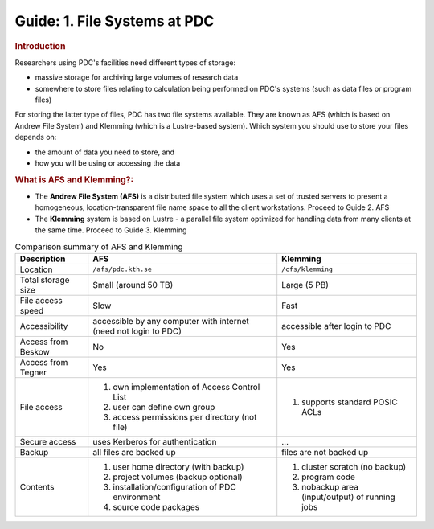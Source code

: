 .. index:: AFS and Klemming File Systems
.. _afs_and_cfs:

Guide: 1. File Systems at PDC
=============================

.. centered::   
   *Survival guide when using AFS and Klemming at PDC!*
   
.. rubric:: Introduction

Researchers using PDC's facilities need different types of storage:

* massive storage for archiving large volumes of research data
* somewhere to store files relating to calculation being performed on PDC's systems (such as data files or program files)

For storing the latter type of files, PDC has two file systems available. They are known as AFS (which is based on Andrew File System) and Klemming (which is a Lustre-based system). Which system you should use to store your files depends on:

* the amount of data you need to store, and
* how you will be using or accessing the data  
  
.. rubric:: What is AFS and Klemming?:

* The **Andrew File System (AFS)** is a distributed file system which uses a set of trusted servers to present a homogeneous, location-transparent file name space to all the client workstations. Proceed to Guide 2. AFS	   
* The **Klemming** system is based on Lustre - a parallel file system optimized for handling data from many clients at the same time. Proceed to Guide 3. Klemming

   
.. table:: Comparison summary of AFS and Klemming
   :widths: auto
   :align: center

   +-----------------------------+----------------------------------------------------+--------------------------------------------------+
   |        Description          |                            AFS                     |                    Klemming                      |
   |                             |                                                    |                                                  |
   +=============================+====================================================+==================================================+
   |                             |                                                    |                                                  |
   | Location                    |  ``/afs/pdc.kth.se``                               |       ``/cfs/klemming``                          |
   |                             |                                                    |                                                  |
   +-----------------------------+----------------------------------------------------+--------------------------------------------------+
   |                             |                                                    |                                                  |
   | Total storage size          |   Small (around 50 TB)                             |   Large (5 PB)                                   |
   |                             |                                                    |                                                  |
   +-----------------------------+----------------------------------------------------+--------------------------------------------------+
   |                             |                                                    |                                                  |
   | File access speed           |   Slow                                             |   Fast                                           |
   |                             |                                                    |                                                  |
   +-----------------------------+----------------------------------------------------+--------------------------------------------------+
   |                             |                                                    |                                                  |
   | Accessibility               |   accessible by any computer with internet         |   accessible after login to PDC                  |
   |                             |   (need not login to PDC)                          |                                                  |
   |                             |                                                    |                                                  |
   +-----------------------------+----------------------------------------------------+--------------------------------------------------+
   |                             |                                                    |                                                  |
   | Access from Beskow          |   No                                               |   Yes                                            |
   |                             |                                                    |                                                  |
   +-----------------------------+----------------------------------------------------+--------------------------------------------------+
   |                             |                                                    |                                                  |
   | Access from Tegner          |   Yes                                              |   Yes                                            |   
   |                             |                                                    |                                                  |
   +-----------------------------+----------------------------------------------------+--------------------------------------------------+   
   |                             |                                                    |                                                  |
   | File access                 |   1. own implementation of Access Control List     |   1. supports standard POSIC ACLs                |
   |                             |   2. user can define own group                     |                                                  |
   |                             |   3. access permissions per directory (not file)   |                                                  |
   |                             |                                                    |                                                  |
   +-----------------------------+----------------------------------------------------+--------------------------------------------------+   
   |                             |                                                    |                                                  |
   | Secure access               |   uses Kerberos for authentication                 |   ...                                            |
   |                             |                                                    |                                                  |
   +-----------------------------+----------------------------------------------------+--------------------------------------------------+   
   |                             |                                                    |                                                  |
   | Backup                      |   all files are backed up                          |   files are not backed up                        |
   |                             |                                                    |                                                  |
   +-----------------------------+----------------------------------------------------+--------------------------------------------------+
   |                             |                                                    |                                                  |
   | Contents                    |   1. user home directory (with backup)             |   1. cluster scratch (no backup)                 |
   |                             |   2. project volumes (backup optional)             |   2. program code                                |
   |                             |   3. installation/configuration of PDC environment |   3. nobackup area (input/output) of running jobs|
   |                             |   4. source code packages                          |                                                  |
   |                             |                                                    |                                                  |
   +-----------------------------+----------------------------------------------------+--------------------------------------------------+
 
